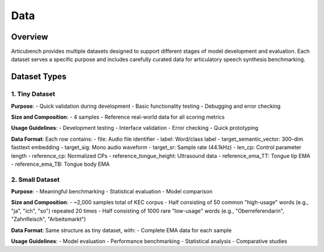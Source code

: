 ====
Data
====

Overview
========

Articubench provides multiple datasets designed to support different stages of model development and evaluation. Each dataset serves a specific purpose and includes carefully curated data for articulatory speech synthesis benchmarking.

Dataset Types
============

1. Tiny Dataset
--------------

**Purpose**:
- Quick validation during development
- Basic functionality testing
- Debugging and error checking

**Size and Composition**:
- 4 samples
- Reference real-world data for all scoring metrics


**Usage Guidelines**:
- Development testing
- Interface validation
- Error checking
- Quick prototyping

**Data Format**:
Each row contains:
- file: Audio file identifier
- label: Word/class label
- target_semantic_vector: 300-dim fasttext embedding
- target_sig: Mono audio waveform
- target_sr: Sample rate (44.1kHz)
- len_cp: Control parameter length
- reference_cp: Normalized CPs
- reference_tongue_height: Ultrasound data 
- reference_ema_TT: Tongue tip EMA
- reference_ema_TB: Tongue body EMA

2. Small Dataset
---------------

**Purpose**:
- Meaningful benchmarking
- Statistical evaluation
- Model comparison

**Size and Composition**:
- ~2,000 samples total of KEC corpus
- Half consisting of 50 common "high-usage" words (e.g., "ja", "ich", "so") repeated 20 times
- Half consisting of 1000 rare "low-usage" words (e.g., "Oberreferendarin", "Zahnfleisch", "Arbeitsmarkt")

**Data Format**:
Same structure as tiny dataset, with:
- Complete EMA data for each sample



**Usage Guidelines**:
- Model evaluation
- Performance benchmarking
- Statistical analysis
- Comparative studies



